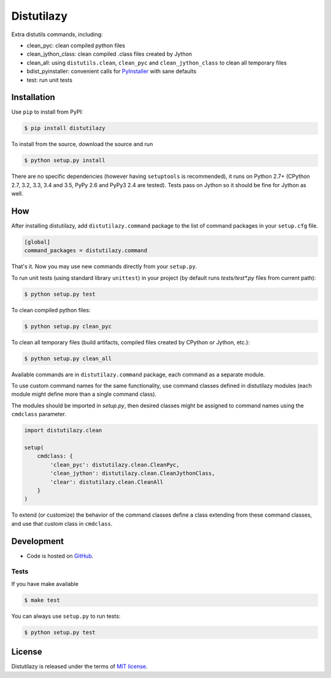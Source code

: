 ***********
Distutilazy
***********

.. image:: https://travis-ci.org/farzadghanei/distutilazy.svg?branch=master
    :target: https://travis-ci.org/farzadghanei/distutilazy

Extra distutils commands, including:

* clean_pyc: clean compiled python files
* clean_jython_class: clean compiled .class files created by Jython
* clean_all: using ``distutils.clean``, ``clean_pyc`` and ``clean_jython_class`` to clean all temporary files
* bdist_pyinstaller: convenient calls for `PyInstaller <http://www.pyinstaller.org>`_ with sane defaults
* test: run unit tests


Installation
------------
Use ``pip`` to install from PyPI:

.. code-block:: bash

    $ pip install distutilazy

To install from the source, download the source and run

.. code-block:: bash

    $ python setup.py install

There are no specific dependencies (however having ``setuptools`` is recommended),
it runs on Python 2.7+ (CPython 2.7, 3.2, 3.3, 3.4 and 3.5, PyPy 2.6 and PyPy3 2.4 are tested).
Tests pass on Jython so it should be fine for Jython as well.


How
---
After installing distutilazy, add ``distutilazy.command`` package to the list
of command packages in your ``setup.cfg`` file.

.. code-block:: ini

    [global]
    command_packages = distutilazy.command

That's it. Now you may use new commands directly from your ``setup.py``.

To run unit tests (using standard library ``unittest``) in your project
(by default runs `tests/test*.py` files from current path):

.. code-block:: bash

    $ python setup.py test

To clean compiled python files:

.. code-block:: bash

    $ python setup.py clean_pyc

To clean all temporary files (build artifacts, compiled files created by CPython or Jython, etc.):

.. code-block:: bash

    $ python setup.py clean_all


Available commands are in ``distutilazy.command`` package, each command as a separate module.

To use custom command names for the same functionality, use command classes defined in distutilazy modules
(each module might define more than a single command class).

The modules should be imported in `setup.py`, then desired classes might be assigned to command names
using the ``cmdclass`` parameter.

.. code-block::

    import distutilazy.clean

    setup(
        cmdclass: {
            'clean_pyc': distutilazy.clean.CleanPyc,
            'clean_jython': distutilazy.clean.CleanJythonClass,
            'clear': distutilazy.clean.CleanAll
        }
    )

To extend (or customize) the behavior of the command classes define a class extending from these command classes,
and use that custom class in ``cmdclass``.


Development
-----------
* Code is hosted on `GitHub <https://github.com/farzadghanei/distutilazy>`_.


Tests
^^^^^
If you have make available

.. code-block:: bash

    $ make test

You can always use ``setup.py`` to run tests:

.. code-block:: bash

    $ python setup.py test


License
-------
Distutilazy is released under the terms of `MIT license <http://opensource.org/licenses/MIT>`_.
